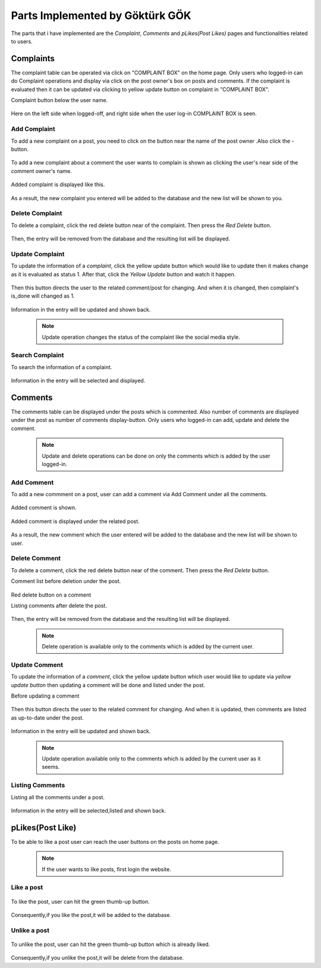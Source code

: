 Parts Implemented by Göktürk GÖK
================================

The parts that i have implemented are the *Complaint*, *Comments* and *pLikes(Post Likes)* pages and functionalities related to users.

Complaints
----------

The complaint table can be operated via click on "COMPLAINT BOX" on the home page. Only users who logged-in can do Complaint operations and display via click on the post owner's box on posts and comments.
If the complaint is evaluated then it can be updated via clicking to yellow update button on complaint in "COMPLAINT BOX".

Complaint button below the user name.

   .. image:: images/gokturk/complaint_button.png
      :scale: 100 %
      :alt: Complaint button.

Here on the left side when logged-off, and right side when the user log-in COMPLAINT BOX is seen.

   .. image:: images/gokturk/complaint_box_before_login.png
      :scale: 50 %
      :alt: Complaint Box appears only the user who logged-in on home page.

   .. image:: images/gokturk/complaint_box_login.png
      :scale: 50 %
      :alt: Complaint Box is invisible when logged-off.

Add Complaint
^^^^^^^^^^^^^

To add a new complaint on a post, you need to click on the button near the name of the post owner .Also click the *-* button.

   .. image:: images/gokturk/complaint_add_post.png
      :scale: 100 %
      :alt: Add complaint on a post.
      ******************************
To add a new complaint about a comment the user wants to complain is shown as clicking the user's near side of the comment owner's name.

   .. image:: images/gokturk/complaint_add_comment.png
      :scale: 100 %
      :alt: Add complaint on a comment.

      ******************************

   .. image:: images/gokturk/complaint_add_comment2.png
      :scale: 100 %
      :alt: Add complaint on a post.

Added complaint is displayed like this.

   .. image:: images/gokturk/complaint_added.png
      :scale: 100 %
      :alt: Added complaint display on a complaint box.
      ******************************
   .. image:: images/gokturk/complaint_display.png
      :scale: 100 %
      :alt: Added complaint display on a complaint box.



As a result, the new complaint you entered will be added to the database and the new list will be shown to you.




Delete Complaint
^^^^^^^^^^^^^^^^

To delete a complaint, click the red delete button near of the complaint. Then press the *Red Delete* button.

   .. image:: images/gokturk/complaint_delete.png
      :scale: 100 %
      :alt: Deleting demonstration
      ******************************
   .. image:: images/gokturk/complaint_display.png
      :scale: 100 %
      :alt: Complaints display on a complaint box.
      ******************************
   .. image:: images/gokturk/complaint_deleted.png
      :scale: 100 %
      :alt: After delete operation demonstration


Then, the entry will be removed from the database and the resulting list will be displayed.

Update Complaint
^^^^^^^^^^^^^^^^

To update the information of a *complaint*, click the yellow update button which would like to update then it makes change as it is evaluated as status 1. After that, click the *Yellow Update* button and watch it happen.

   .. image:: images/gokturk/complaint_update.png
      :scale: 100 %
      :alt: Updating demonstration
      ******************************
Then this button directs the user to the related comment/post for changing. And when it is changed, then complaint's is_done will changed as 1.

   .. image:: images/gokturk/complaint_update_to_comment.png
      :scale: 100 %
      :alt: Updating demonstration

   .. image:: images/gokturk/complaint_updated.png
         :scale: 100 %
         :alt: Updating demonstration

Information in the entry will be updated and shown back.

   .. note:: Update operation changes the status of the complaint like the social media style.


Search Complaint
^^^^^^^^^^^^^^^^

To search the information of a complaint.

   .. image:: images/gokturk/complaint_display.png
      :scale: 100 %
      :alt: selecting demonstration



Information in the entry will be selected and displayed.



Comments
--------

The comments table can be displayed under the posts which is commented. Also number of comments are displayed under the post as number of comments display-button.
Only users who logged-in can add, update and delete the comment.

   .. note:: Update and delete operations can be done on only the comments which is added by the user logged-in.

   .. image:: images/gokturk/complaint_image.png
      :scale: 100 %
      :alt: Complaint Box appears only the user who logged-in on home page.

Add Comment
^^^^^^^^^^^

To add a new commment on a post, user can add a comment via Add Comment under all the comments.

   .. image:: images/gokturk/comment_add.png
      :scale: 100 %
      :alt: Add comment on a post.

Added comment is shown.

   .. image:: images/gokturk/comment_added.png
      :scale: 100 %
      :alt: Added comment under the post.

Added comment is displayed under the related post.

   .. image:: images/gokturk/comment_displayed.png
      :scale: 100 %
      :alt: Added comment under the post.


As a result, the new comment which the user entered will be added to the database and the new list will be shown to user.




Delete Comment
^^^^^^^^^^^^^^

To delete a comment, click the red delete button near of the comment. Then press the *Red Delete* button.

Comment list before deletion under the post.

   .. image:: images/gokturk/comment_displayed.png
         :scale: 100 %
         :alt: Comment Display.

Red delete button on a comment
   .. image:: images/gokturk/comment_delete_button.png
      :scale: 100 %
      :alt: Red Delete Button.

Listing comments after delete the post.

   .. image:: images/gokturk/comment_deleted.png
      :scale: 100 %
      :alt: After deletion listing the all comments.


Then, the entry will be removed from the database and the resulting list will be displayed.

   .. note:: Delete operation is available only to the comments which is added by the current user.

Update Comment
^^^^^^^^^^^^^^

To update the information of a *comment*, click the yellow update button which user would like to update via *yellow update button* then updating a comment will be done and listed under the post.


Before updating a comment

   .. image:: images/gokturk/comment_before_update.png
      :scale: 100 %
      :alt: Before updating.

   .. image:: images/gokturk/comment_update_button.png
      :scale: 100 %
      :alt: Update button

Then this button directs the user to the related comment for changing. And when it is updated, then comments are listed as up-to-date under the post.

   .. image:: images/gokturk/comment_update_page.png
      :scale: 100 %
      :alt: Update a comment.

   .. image:: images/gokturk/comment_updated_display.png
         :scale: 100 %
         :alt: Updated comment is listed under the post.

Information in the entry will be updated and shown back.

   .. note:: Update operation available only to the comments which is added by the current user as it seems.


Listing Comments
^^^^^^^^^^^^^^^^

Listing all the comments under a post.

   .. image:: images/gokturk/comment_updated_display.png
      :scale: 100 %
      :alt: listing demonstration



Information in the entry will be selected,listed and shown back.


pLikes(Post Like)
-----------------

To be able to like a post user can reach the user buttons on the posts on home page.

   .. image:: images/gokturk/plikes_page.png
      :scale: 100 %
      :alt: Home page display with the like buttons.


 .. note:: If the user wants to like posts, first login the website.

Like a post
^^^^^^^^^^^


   .. image:: images/gokturk/plikes_before.png
      :scale: 100 %
      :alt: Like post

To like the post, user can hit the green thumb-up button.

   .. image:: images/gokturk/plikes_after.png
      :scale: 100 %
      :alt: Like post


Consequently,if you like the post,it will be added to the database.


Unlike a post
^^^^^^^^^^^^^

   .. image:: images/gokturk/plikes_after.png
      :scale: 100 %
      :alt: unLike post

To unlike the post, user can hit the green thumb-up button which is already liked.

   .. image:: images/gokturk/plikes_before.png
      :scale: 100 %
      :alt: unLike post

Consequently,if you unlike the post,it will be delete from the database.







